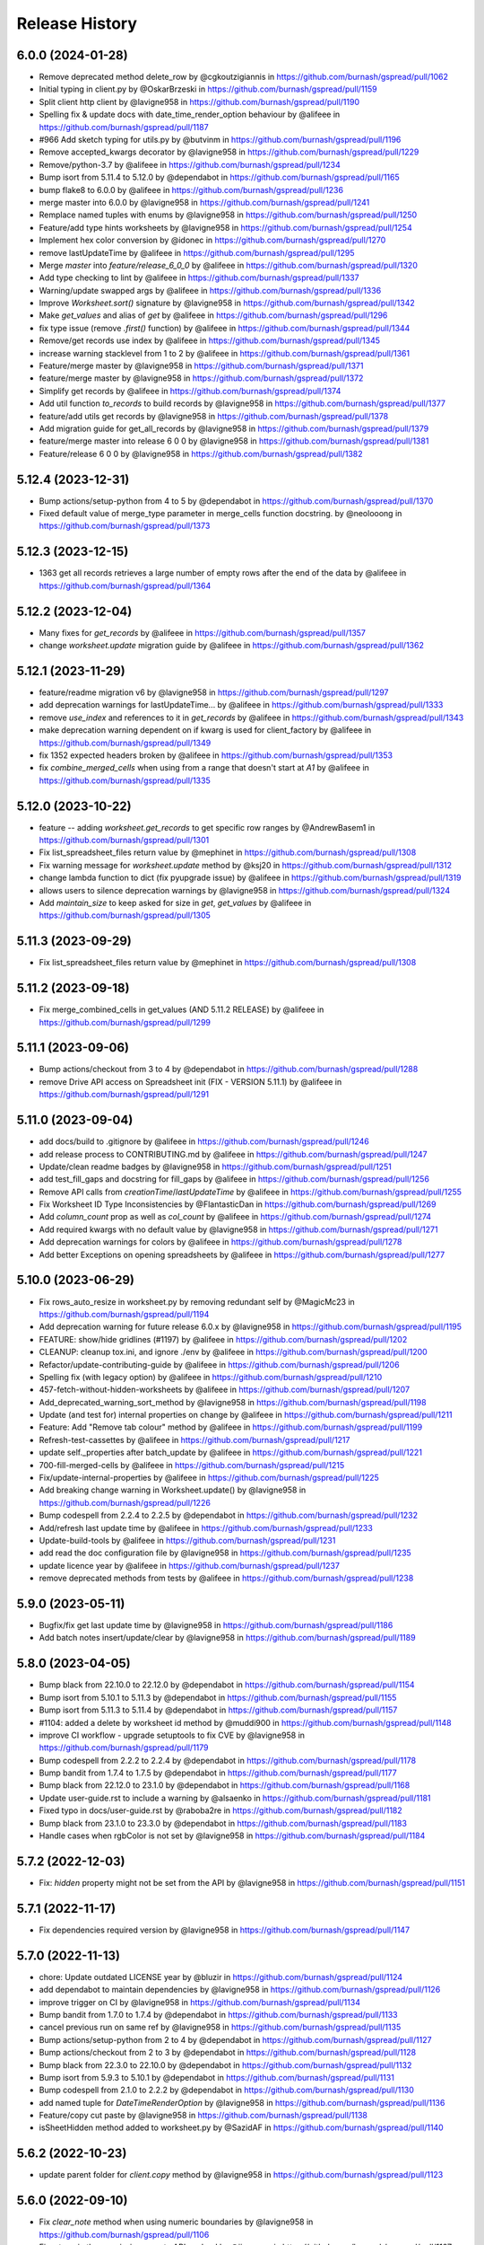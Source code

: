 Release History
===============

6.0.0 (2024-01-28)
------------------

* Remove deprecated method delete_row by @cgkoutzigiannis in https://github.com/burnash/gspread/pull/1062
* Initial typing in client.py by @OskarBrzeski in https://github.com/burnash/gspread/pull/1159
* Split client http client by @lavigne958 in https://github.com/burnash/gspread/pull/1190
* Spelling fix & update docs with date_time_render_option behaviour by @alifeee in https://github.com/burnash/gspread/pull/1187
* #966  Add sketch typing for utils.py by @butvinm in https://github.com/burnash/gspread/pull/1196
* Remove accepted_kwargs decorator by @lavigne958 in https://github.com/burnash/gspread/pull/1229
* Remove/python-3.7 by @alifeee in https://github.com/burnash/gspread/pull/1234
* Bump isort from 5.11.4 to 5.12.0 by @dependabot in https://github.com/burnash/gspread/pull/1165
* bump flake8 to 6.0.0 by @alifeee in https://github.com/burnash/gspread/pull/1236
* merge master into 6.0.0 by @lavigne958 in https://github.com/burnash/gspread/pull/1241
* Remplace named tuples with enums by @lavigne958 in https://github.com/burnash/gspread/pull/1250
* Feature/add type hints worksheets by @lavigne958 in https://github.com/burnash/gspread/pull/1254
* Implement hex color conversion by @idonec in https://github.com/burnash/gspread/pull/1270
* remove lastUpdateTime by @alifeee in https://github.com/burnash/gspread/pull/1295
* Merge `master` into `feature/release_6_0_0` by @alifeee in https://github.com/burnash/gspread/pull/1320
* Add type checking to lint by @alifeee in https://github.com/burnash/gspread/pull/1337
* Warning/update swapped args by @alifeee in https://github.com/burnash/gspread/pull/1336
* Improve `Worksheet.sort()` signature by @lavigne958 in https://github.com/burnash/gspread/pull/1342
* Make `get_values` and alias of `get` by @alifeee in https://github.com/burnash/gspread/pull/1296
* fix type issue (remove `.first()` function) by @alifeee in https://github.com/burnash/gspread/pull/1344
* Remove/get records   use index by @alifeee in https://github.com/burnash/gspread/pull/1345
* increase warning stacklevel from 1 to 2 by @alifeee in https://github.com/burnash/gspread/pull/1361
* Feature/merge master by @lavigne958 in https://github.com/burnash/gspread/pull/1371
* feature/merge master by @lavigne958 in https://github.com/burnash/gspread/pull/1372
* Simplify get records by @alifeee in https://github.com/burnash/gspread/pull/1374
* Add util function `to_records` to build records by @lavigne958 in https://github.com/burnash/gspread/pull/1377
* feature/add utils get records by @lavigne958 in https://github.com/burnash/gspread/pull/1378
* Add migration guide for get_all_records by @lavigne958 in https://github.com/burnash/gspread/pull/1379
* feature/merge master into release 6 0 0 by @lavigne958 in https://github.com/burnash/gspread/pull/1381
* Feature/release 6 0 0 by @lavigne958 in https://github.com/burnash/gspread/pull/1382

5.12.4 (2023-12-31)
-------------------

* Bump actions/setup-python from 4 to 5 by @dependabot in https://github.com/burnash/gspread/pull/1370
* Fixed default value of merge_type parameter in merge_cells function docstring. by @neolooong in https://github.com/burnash/gspread/pull/1373

5.12.3 (2023-12-15)
-------------------

* 1363 get all records retrieves a large number of empty rows after the end of the data by @alifeee in https://github.com/burnash/gspread/pull/1364

5.12.2 (2023-12-04)
-------------------

* Many fixes for `get_records` by @alifeee in https://github.com/burnash/gspread/pull/1357
* change `worksheet.update` migration guide by @alifeee in https://github.com/burnash/gspread/pull/1362

5.12.1 (2023-11-29)
-------------------

* feature/readme migration v6 by @lavigne958 in https://github.com/burnash/gspread/pull/1297
* add deprecation warnings for lastUpdateTime... by @alifeee in https://github.com/burnash/gspread/pull/1333
* remove `use_index` and references to it in `get_records` by @alifeee in https://github.com/burnash/gspread/pull/1343
* make deprecation warning dependent on if kwarg is used for client_factory by @alifeee in https://github.com/burnash/gspread/pull/1349
* fix 1352 expected headers broken by @alifeee in https://github.com/burnash/gspread/pull/1353
* fix `combine_merged_cells` when using from a range that doesn't start at `A1` by @alifeee in https://github.com/burnash/gspread/pull/1335

5.12.0 (2023-10-22)
-------------------

* feature -- adding `worksheet.get_records` to get specific row ranges by @AndrewBasem1 in https://github.com/burnash/gspread/pull/1301
* Fix list_spreadsheet_files return value by @mephinet in https://github.com/burnash/gspread/pull/1308
* Fix warning message for `worksheet.update` method by @ksj20 in https://github.com/burnash/gspread/pull/1312
* change lambda function to dict (fix pyupgrade issue) by @alifeee in https://github.com/burnash/gspread/pull/1319
* allows users to silence deprecation warnings by @lavigne958 in https://github.com/burnash/gspread/pull/1324
* Add `maintain_size` to keep asked for size in `get`, `get_values` by @alifeee in https://github.com/burnash/gspread/pull/1305

5.11.3 (2023-09-29)
-------------------

* Fix list_spreadsheet_files return value by @mephinet in https://github.com/burnash/gspread/pull/1308

5.11.2 (2023-09-18)
-------------------

* Fix merge_combined_cells in get_values (AND 5.11.2 RELEASE) by @alifeee in https://github.com/burnash/gspread/pull/1299

5.11.1 (2023-09-06)
-------------------

* Bump actions/checkout from 3 to 4 by @dependabot in https://github.com/burnash/gspread/pull/1288
* remove Drive API access on Spreadsheet init (FIX - VERSION 5.11.1) by @alifeee in https://github.com/burnash/gspread/pull/1291

5.11.0 (2023-09-04)
-------------------

* add docs/build to .gitignore by @alifeee in https://github.com/burnash/gspread/pull/1246
* add release process to CONTRIBUTING.md by @alifeee in https://github.com/burnash/gspread/pull/1247
* Update/clean readme badges by @lavigne958 in https://github.com/burnash/gspread/pull/1251
* add test_fill_gaps and docstring for fill_gaps by @alifeee in https://github.com/burnash/gspread/pull/1256
* Remove API calls from `creationTime`/`lastUpdateTime` by @alifeee in https://github.com/burnash/gspread/pull/1255
* Fix Worksheet ID Type Inconsistencies by @FlantasticDan in https://github.com/burnash/gspread/pull/1269
* Add `column_count` prop as well as `col_count` by @alifeee in https://github.com/burnash/gspread/pull/1274
* Add required kwargs with no default value by @lavigne958 in https://github.com/burnash/gspread/pull/1271
* Add deprecation warnings for colors by @alifeee in https://github.com/burnash/gspread/pull/1278
* Add better Exceptions on opening spreadsheets by @alifeee in https://github.com/burnash/gspread/pull/1277

5.10.0 (2023-06-29)
-------------------

* Fix rows_auto_resize in worksheet.py by removing redundant self by @MagicMc23 in https://github.com/burnash/gspread/pull/1194
* Add deprecation warning for future release 6.0.x by @lavigne958 in https://github.com/burnash/gspread/pull/1195
* FEATURE: show/hide gridlines (#1197) by @alifeee in https://github.com/burnash/gspread/pull/1202
* CLEANUP: cleanup tox.ini, and ignore ./env by @alifeee in https://github.com/burnash/gspread/pull/1200
* Refactor/update-contributing-guide by @alifeee in https://github.com/burnash/gspread/pull/1206
* Spelling fix (with legacy option) by @alifeee in https://github.com/burnash/gspread/pull/1210
* 457-fetch-without-hidden-worksheets by @alifeee in https://github.com/burnash/gspread/pull/1207
* Add_deprecated_warning_sort_method by @lavigne958 in https://github.com/burnash/gspread/pull/1198
* Update (and test for) internal properties on change by @alifeee in https://github.com/burnash/gspread/pull/1211
* Feature: Add "Remove tab colour" method by @alifeee in https://github.com/burnash/gspread/pull/1199
* Refresh-test-cassettes by @alifeee in https://github.com/burnash/gspread/pull/1217
* update self._properties after batch_update by @alifeee in https://github.com/burnash/gspread/pull/1221
* 700-fill-merged-cells by @alifeee in https://github.com/burnash/gspread/pull/1215
* Fix/update-internal-properties by @alifeee in https://github.com/burnash/gspread/pull/1225
* Add breaking change warning in Worksheet.update() by @lavigne958 in https://github.com/burnash/gspread/pull/1226
* Bump codespell from 2.2.4 to 2.2.5 by @dependabot in https://github.com/burnash/gspread/pull/1232
* Add/refresh last update time by @alifeee in https://github.com/burnash/gspread/pull/1233
* Update-build-tools by @alifeee in https://github.com/burnash/gspread/pull/1231
* add read the doc configuration file by @lavigne958 in https://github.com/burnash/gspread/pull/1235
* update licence year by @alifeee in https://github.com/burnash/gspread/pull/1237
* remove deprecated methods from tests by @alifeee in https://github.com/burnash/gspread/pull/1238

5.9.0 (2023-05-11)
------------------

* Bugfix/fix get last update time by @lavigne958 in https://github.com/burnash/gspread/pull/1186
* Add batch notes insert/update/clear by @lavigne958 in https://github.com/burnash/gspread/pull/1189

5.8.0 (2023-04-05)
------------------
* Bump black from 22.10.0 to 22.12.0 by @dependabot in https://github.com/burnash/gspread/pull/1154
* Bump isort from 5.10.1 to 5.11.3 by @dependabot in https://github.com/burnash/gspread/pull/1155
* Bump isort from 5.11.3 to 5.11.4 by @dependabot in https://github.com/burnash/gspread/pull/1157
* #1104: added a delete by worksheet id method by @muddi900 in https://github.com/burnash/gspread/pull/1148
* improve CI workflow - upgrade setuptools to fix CVE by @lavigne958 in https://github.com/burnash/gspread/pull/1179
* Bump codespell from 2.2.2 to 2.2.4 by @dependabot in https://github.com/burnash/gspread/pull/1178
* Bump bandit from 1.7.4 to 1.7.5 by @dependabot in https://github.com/burnash/gspread/pull/1177
* Bump black from 22.12.0 to 23.1.0 by @dependabot in https://github.com/burnash/gspread/pull/1168
* Update user-guide.rst to include a warning by @alsaenko in https://github.com/burnash/gspread/pull/1181
* Fixed typo in docs/user-guide.rst by @raboba2re in https://github.com/burnash/gspread/pull/1182
* Bump black from 23.1.0 to 23.3.0 by @dependabot in https://github.com/burnash/gspread/pull/1183
* Handle cases when rgbColor is not set by @lavigne958 in https://github.com/burnash/gspread/pull/1184

5.7.2 (2022-12-03)
------------------
* Fix: `hidden` property might not be set from the API by @lavigne958 in https://github.com/burnash/gspread/pull/1151

5.7.1 (2022-11-17)
------------------
* Fix dependencies required version by @lavigne958 in https://github.com/burnash/gspread/pull/1147

5.7.0 (2022-11-13)
------------------
* chore: Update outdated LICENSE year by @bluzir in https://github.com/burnash/gspread/pull/1124
* add dependabot to maintain dependencies by @lavigne958 in https://github.com/burnash/gspread/pull/1126
* improve trigger on CI by @lavigne958 in https://github.com/burnash/gspread/pull/1134
* Bump bandit from 1.7.0 to 1.7.4 by @dependabot in https://github.com/burnash/gspread/pull/1133
* cancel previous run on same ref by @lavigne958 in https://github.com/burnash/gspread/pull/1135
* Bump actions/setup-python from 2 to 4 by @dependabot in https://github.com/burnash/gspread/pull/1127
* Bump actions/checkout from 2 to 3 by @dependabot in https://github.com/burnash/gspread/pull/1128
* Bump black from 22.3.0 to 22.10.0 by @dependabot in https://github.com/burnash/gspread/pull/1132
* Bump isort from 5.9.3 to 5.10.1 by @dependabot in https://github.com/burnash/gspread/pull/1131
* Bump codespell from 2.1.0 to 2.2.2 by @dependabot in https://github.com/burnash/gspread/pull/1130
* add named tuple for `DateTimeRenderOption` by @lavigne958 in https://github.com/burnash/gspread/pull/1136
* Feature/copy cut paste by @lavigne958 in https://github.com/burnash/gspread/pull/1138
* isSheetHidden method added to worksheet.py by @SazidAF in https://github.com/burnash/gspread/pull/1140

5.6.2 (2022-10-23)
------------------
* update parent folder for `client.copy` method by @lavigne958 in https://github.com/burnash/gspread/pull/1123

5.6.0 (2022-09-10)
------------------
* Fix `clear_note` method when using numeric boundaries by @lavigne958 in https://github.com/burnash/gspread/pull/1106
* Fix a typo in the permissions:create API payload by @jiananma in https://github.com/burnash/gspread/pull/1107
* Fix spreadsheet URL by @lavigne958 in https://github.com/burnash/gspread/pull/1110
* Return created permission on `Spreadsheet.share()` by @lavigne958 in https://github.com/burnash/gspread/pull/1111
* (fixed #1113) Supply correct Google API v3 permission for domains by @NickCrews in https://github.com/burnash/gspread/pull/1115
* Bugfix/numericese all by @lavigne958 in https://github.com/burnash/gspread/pull/1119

New Contributors
****************
* @jiananma made their first contribution in https://github.com/burnash/gspread/pull/1107
* @NickCrews made their first contribution in https://github.com/burnash/gspread/pull/1115

5.5.0 (2022-08-31)
------------------
* Use pathlib by @lavigne958 in https://github.com/burnash/gspread/pull/1057
* Migrate to drive API V3 by @lavigne958 in https://github.com/burnash/gspread/pull/1060
* Implement __eq__ method for `Cell` by @chisvi in https://github.com/burnash/gspread/pull/1063
* Add missing documentation on `set_timeout` by @lavigne958 in https://github.com/burnash/gspread/pull/1070
* Add method to transfer / accept ownership of a spreadsheet by @lavigne958 in https://github.com/burnash/gspread/pull/1068
* Add `client_factory` param to `auth` methods by @jlumbroso in https://github.com/burnash/gspread/pull/1075
* Fix `list_protected_ranges` by @lavigne958 in https://github.com/burnash/gspread/pull/1076
* Add function to convert column letter to column index by @lavigne958 in https://github.com/burnash/gspread/pull/1077
* Fix docstring name of named_range() param by @dgilman in https://github.com/burnash/gspread/pull/1081
* Fix grammar in docstring for client.export by @dgilman in https://github.com/burnash/gspread/pull/1080
* Many typo fixes to worksheet docstrings by @dgilman in https://github.com/burnash/gspread/pull/1083
* Fix function `numericise_all` by @lavigne958 in https://github.com/burnash/gspread/pull/1082
* Fix documentation about `oauth_from_dict` by @lavigne958 in https://github.com/burnash/gspread/pull/1088
* inherit_from_before option for insert_row/insert_rows by @yongrenjie in https://github.com/burnash/gspread/pull/1092
* add method to change the color of a tab by @lavigne958 in https://github.com/burnash/gspread/pull/1095
* docs: Fix a few typos by @timgates42 in https://github.com/burnash/gspread/pull/1094
* Fix typo in `Worksheet.batch_format` method by @lavigne958 in https://github.com/burnash/gspread/pull/1101

New Contributors
****************
* @chisvi made their first contribution in https://github.com/burnash/gspread/pull/1063
* @jlumbroso made their first contribution in https://github.com/burnash/gspread/pull/1075
* @yongrenjie made their first contribution in https://github.com/burnash/gspread/pull/1092

5.4.0 (2022-06-01)
------------------
* fix typo by @joswlv in https://github.com/burnash/gspread/pull/1031
* Fix error message in `get_all_records` by @lavigne958 in https://github.com/burnash/gspread/pull/1028
* Added feature request #1022. Auto resizing is now available for rows … by @mketer1 in https://github.com/burnash/gspread/pull/1033
* add new method to hide/show a worksheet by @lavigne958 in https://github.com/burnash/gspread/pull/1030
* feat: Download PDF from Spreadsheet #1035 by @100paperkite in https://github.com/burnash/gspread/pull/1036
* Add test on `auto_resize_columns` by @lavigne958 in https://github.com/burnash/gspread/pull/1039
* Add method to unmerge cells by @lavigne958 in https://github.com/burnash/gspread/pull/1040
* Add method to delete a protected range by @lavigne958 in https://github.com/burnash/gspread/pull/1042
* Feature/clean organize documentation by @lavigne958 in https://github.com/burnash/gspread/pull/1043
* Add warning about deprecated oauth flow by @lavigne958 in https://github.com/burnash/gspread/pull/1047
* Add new `batch_format` method. by @lavigne958 in https://github.com/burnash/gspread/pull/1049
* Encode string to utf-8 when importing CSV content by @lavigne958 in https://github.com/burnash/gspread/pull/1054

New Contributors
****************
* @joswlv made their first contribution in https://github.com/burnash/gspread/pull/1031
* @mketer1 made their first contribution in https://github.com/burnash/gspread/pull/1033
* @100paperkite made their first contribution in https://github.com/burnash/gspread/pull/1036


5.3.2 (2022-04-12)
------------------
* Bugfix/black python3.10 by @lavigne958 in https://github.com/burnash/gspread/pull/1020
* Automate releases by @lavigne958 in https://github.com/burnash/gspread/pull/1025
* Bugfix/get all record duplicated columns by @lavigne958 in https://github.com/burnash/gspread/pull/1021

5.3.0 (2022-03-28)
------------------
* Feature/rework test cassettes recording by @lavigne958 in https://github.com/burnash/gspread/pull/1004
* add method list protected ranges by @lavigne958 in https://github.com/burnash/gspread/pull/1008
* Add new methods to add/list/delete dimensionGroups by @lavigne958 in https://github.com/burnash/gspread/pull/1010
* Add method to hide rows/columns by @lavigne958 in https://github.com/burnash/gspread/pull/1012
* Add ability to rename Spreadsheets (via a new Spreadsheet.update_title) by @jansim in https://github.com/burnash/gspread/pull/1013

## New Contributors
* @jansim made their first contribution in https://github.com/burnash/gspread/pull/1013

5.2.0 (2022-02-27)
------------------
* Copy comments when during spreadsheet copy by @lavigne958 in https://github.com/burnash/gspread/pull/979
* Update user-guide.rst by @maky-hnou in https://github.com/burnash/gspread/pull/980
* merge setup test cassettes by @lavigne958 in https://github.com/burnash/gspread/pull/982
* Feature/add header validation get all records by @lavigne958 in https://github.com/burnash/gspread/pull/984
* Add timeout to client by @lavigne958 in https://github.com/burnash/gspread/pull/987
* Feature/update timezone and locale by @lavigne958 in https://github.com/burnash/gspread/pull/989
* Feature/make case comparison in find by @lavigne958 in https://github.com/burnash/gspread/pull/990
* Updated API rate limits by @hvinayan in https://github.com/burnash/gspread/pull/993
* Feature/prevent insert row to sheet with colon by @lavigne958 in https://github.com/burnash/gspread/pull/992

## New Contributors
* @maky-hnou made their first contribution in https://github.com/burnash/gspread/pull/980
* @hvinayan made their first contribution in https://github.com/burnash/gspread/pull/993

5.1.1 (2021-12-22)
------------------
* Fix documentation about oauth (#975 by @lavigne958)

5.1.0 (2021-12-22)
------------------
* Codespell skip docs build folder (#962 by @lavigne958)

* Update contributing guidelines (#964 by @lavigne958)

* Add oauth from dict (#967 by @lavigne958)

* Update README.md to include badges (#970 by @lavigne958)

* Add new method to get all values as a list of Cells (#968 by @lavigne958)

* automatic conversion of a cell letter to uppercase (#972 by @Burovytskyi)

5.0.0 (2021-11-26)
------------------
* Fix a typo in HISTORY.rst (#904 by @TurnrDev)

* Fix typo and fix return value written in docstrings (#903 by @rariyama)

* Add deprecation warning for delete_row method in documentation (#909 by @javad94)

* split files `models.py` and `test.py` (#912 by @lavigne958)

* parent 39d1ecb59ca3149a8f46094c720efab883a0dc11 author Christian Clauss <cclauss@me.com> 1621149013 +0200 commit
ter Christian Clauss <cclauss@me.com> 1630103641 +0200 (#869 by @cclaus)

* Enable code linter in CI (#915 by @lavigne958)

* isort your imports (again), so you don't have to (#914 by @cclaus)

* lint_python.yml: Try 'tox -e py' to test current Python (#916 by @cclaus)

* Add more flake8 tests (#917 by @cclaus)

* Update test suite (#918 by @cclaus)

* Avoid IndexError when row_values() returns an empty row (#920 by @cclaus)

* Bugfix - remove wrong argument in `batch_update` docstring (#912 by @lavigne958)

* Improvement - Add `Worksheet.index` property (#922 by @lavigne958)

* Add ability to create directory if it does not exist before saving the credentials to disk. (#925 by @benhoman)

* Update test framework and VCR and cassettes (#926 by @lavigne958)

* Delete .travis.yml (#928 by @cclaus)

* Update tox.ini with all linting commands under lint env (by @lavigne958)

* Build package and docs in CI (#930 by @lavigne958)

* Update oauth2.rst (#933 by @amlestin)

* Update the link to the Google Developers Console (#934 by @Croebh)

* allow tests to run on windows, add and improve tests in WorksheetTests, add test on unbounded range,
  use canonical range as specified in the API, add test cassettes, prevent InvalidGridRange,
  improve code formatting (#937 by @Fendse)

* fix fully qualified class names in API documentation (#944 by @geoffbeier)

* fix editor_users_emails - get only from list not all users added to spreadsheet (#939 by @Lukasz)

* add shadow method to get a named range from a speadsheet instance (#941 by @lavigne958)

* auto_resize_columns (#948 by @FelipeSantos75)

* add functions for defining, deleting and listing named ranges (#945 by @p-doyle)

* Implement `open` sheet within Drive folder (#951 by @datavaluepeople)

* Fix get range for unbounded ranges (#954 by @lavigne958)

* remove potential I/O when reading spreadsheet title (956 by @lavigne958)

* Add include_values_in_response to append_row & append_rows (#957 by @martimarkov)

* replace raw string "ROWS" & "COLUMNS" to Dimension named tuple,
  replace raw string "FORMATTED_VALUE", "UNFORMATTED_VALUE", "FORMULA" to ValueRenderOption named tuple,
  replace raw string "RAW", "USER_ENTERED" to ValueInputOption named tuple (#958 by @ccppoo)

4.0.1 (2021-08-07)
------------------

* Do not overwrite original value when trying to convert to a number (#902 by @lavigne958)


4.0.0 (2021-08-01)
------------------

* Changed `Worksheet.find()` method returns `None` if nothing is found (#899 by @GastonBC)

* Add `Worksheet.batch_clear()` to clear multiple ranges. (#897 by @lavigne958)

* Fix `copy_permission` argument comparison in `Client.copy()` method (#898 by @lavigne958)

* Allow creation of spreadhsheets in a shared drive (#895 by @lavigne958)

* Allow `gspread.oauth()` to accept a custom credential file (#891 by @slmtpz)

* Update `tox.ini`, remove python2 from env list (#887 by @cclaus)

* Add `SpreadSheet.get_worksheet_by_id()` method (#857 by @a-crovetto)

* Fix `store_credentials()` when `authorized_user_filename` is passed (#884 by @neuenmuller)

* Remove python2 (#879 by @lavigne958)

* Use `Makefile` to run tests (#883 by @lavigne958)

* Update documentation `Authentication:For End Users` using OAuth Client ID (#835 by @ManuNaEira)

* Allow fetching named ranges from `Worksheet.range()` (#809 by @agatti)

* Update README to only mention python3.3+ (#877 by @lavigne958)

* Fetch `creation` and `lastUpdate` time from `SpreadSheet` on open (#872 by @lavigne958)

* Fix bug with `Worksheet.insert_row()` with `value_input_option` argument (#873 by @elijabesu)

* Fix typos in doc and comments (#868 by @cclauss)

* Auto cast numeric values from sheet cells to python int or float (#866 by @lavigne958)

* Add `Worksheet.get_values()` method (#775 by @burnash)

* Allow `gspread.oauth()` to accept a custom filename (#847 by @bastienboutonnet)

* Document dictionary credentials auth (#860 by @dmytrostriletskyi)

* Add `Worksheet.get_note()` (#855 by @water-ghosts )

* Add steps for creating new keys (#856 by @hanzala-sohrab)

* Add `folder_id` argument to `Client.copy()` (#851 by @punnerud)

* Fix typos in docstrings (#848 by @dgilman)

3.7.0 (2021-02-18)
------------------

* Add `Worksheet.insert_note()`, `Worksheet.update_note()`, `Worksheet.clear_note()` (#818 by @lavigne958)

* Update documentation: oauth2.rst (#836 by @Prometheus3375)

* Documentation fixes (#838 by @jayeshmanani)

* Documentation fixes (#845 by @creednaylor)

* Add `Worksheet.insert_cols()` (#802 by @AlexeyDmitriev)

* Documentation fixes (#814 by @hkuffel)

* Update README.md (#811 by @tasawar-hussain)

* Add `value_render_option` parameter to `Worksheet.get_all_records()` (#776 by @damgad)

* Remove `requests` from `install_requires` (#801)

* Simplify implementation of `Worksheet.insert_rows()` (#799 by @AlexeyDmitriev)

* Add `auth.service_account_from_dict()` (#785 b7 @mahenzon)

* Fix `ValueRange.from_json()` (#791 by @erakli)

* Update documentation: oauth2.rst (#794 by @elnjensen)

* Update documentation: oauth2.rst (#789 by @Takur0)

* Allow `auth` to be `None`. Fix #773 (#774 by @lepture)


3.6.0 (2020-04-30)
------------------

* Add `Worksheet.insert_rows()` (#734 by @tr-fi)

* Add `Worksheet.copy_to()` (#758 by @JoachimKoenigslieb)

* Add ability to create a cell instance using A1 notation (#765 by @tivaliy)

* Add `auth.service_account()` (#768)

* Add Authlib usage (#552 by @lepture)


3.5.0 (2020-04-23)
------------------

* Simplified OAuth2 flow (#762)

* Fix `Worksheet.delete_rows()` index error (#760 by @rafa-guillermo)

* Deprecate `Worksheet.delete_row()` (#766)

* Scope `Worksheet.find()` to a specific row or a column (#739 by @alfonsocv12)

* Add `Worksheet.add_protected_range()` #447 (#720 by @KesterChan01)

* Add ability to fetch cell address in A1 notation (#763 by @tivaliy)

* Add `Worksheet.delete_columns()` (#761 by @rafa-guillermo)

* Ignore numericising specific columns in `get_all_records` (#701 by @benjamindhimes)

* Add option ``folder_id`` when creating a spreadsheet (#754 by @Abdellam1994)

* Add `insertDataOption` to `Worksheet.append_row()` and `Worksheet.append_rows()` (#719 by @lobatt)


3.4.2 (2020-04-06)
------------------

* Fix Python 2 `SyntaxError` in models.py #751 (#752)


3.4.1 (2020-04-05)
------------------

* Fix `TypeError` when using gspread in google colab (#750)


3.4.0 (2020-04-05)
------------------

* Remove `oauth2client` in favor of `google-auth` #472, #529 (#637 by @BigHeadGeorge)
* Convert `oauth2client` credentials to `google-auth` (#711 by @aiguofer)
* Remove unnecessary `login()` from `gspread.authorize`

* Fix sheet name quoting issue (#554, #636, #716):
    * Add quotes to worksheet title for get_all_values (#640 by @grlbrwrg, #717 by @zynaxsoft)
    * Escaping title containing single quotes with double quotes (#730 by @vijay-shanker)
    * Use `utils.absolute_range_name()` to handle range names (#748)

* Fix `numericise()`: add underscores test to work in python2 and <python3.6 (#622 by @epicfaace)

* Add `supportsAllDrives` to Drive API requests (#709 by @justinr1234)

* Add `Worksheet.merge_cells()` (#713 by @lavigne958)
* Improve `Worksheet.merge_cells()` and add `merge_type` parameter (#742 by @aiguofer)

* Add `Worksheet.sort()` (#639 by @kirillgashkov)

* Add ability to reorder worksheets #570 (#571 by @robin900)
    * Add `Spreadsheet.reorder_worksheets()`
    * Add `Worksheet.update_index()`

* Add `test_update_cell_objects` (#698 by @ogroleg)

* Add `Worksheet.append_rows()` (#556 by @martinwarby, #694 by @fabytm)

* Add `Worksheet.delete_rows()` (#615 by @deverlex)

* Add Python 3.8 to Travis CI (#738 by @artemrys)

* Speed up `Client.open()` by querying files by title in Google Drive (#684 by @aiguofer)

* Add `freeze`, `set_basic_filter` and `clear_basic_filter` methods to `Worksheet` (#574 by @aiguofer)

* Use Drive API v3 for creating and deleting spreadsheets (#573 by @aiguofer)

* Implement `value_render_option` in `get_all_values` (#648 by @mklaber)

* Set position of a newly added worksheet (#688 by @djmgit)
* Add url properties for `Spreadsheet` and `Worksheet` (#725 by @CrossNox)

* Update docs: "APIs & auth" menu deprecation, remove outdated images in oauth2.rst (#706 by @manasouza)


3.3.1 (2020-04-01)
------------------

* Support old and new collections.abc.Sequence in `utils` (#745 by @timgates42)


3.3.0 (2020-03-12)
------------------

* Added `Spreadsheet.values_batch_update()` (#731)
* Added:
    * `Worksheet.get()`
    * `Worksheet.batch_get()`
    * `Worksheet.update()`
    * `Worksheet.batch_update()`
    * `Worksheet.format()`

* Added more parameters to `Worksheet.append_row()` (#719 by @lobatt, #726)
* Fix usage of client.openall when a title is passed in (#572 by @aiguofer)


3.2.0 (2020-01-30)
------------------

* Fixed `gspread.utils.cell_list_to_rect()` on non-rect cell list (#613 by @skaparis)
* Fixed sharing from Team Drives (#646 by @wooddar)
* Fixed KeyError in list comprehension in `Spreadsheet.remove_permissions()` (#643 by @wooddar)
* Fixed typos in docstrings and a docstring type param (#690 by @pedrovhb)
* Clarified supported Python versions (#651 by @hugovk)
* Fixed the Exception message in `APIError` class (#634 by @lordofinsomnia)
* Fixed IndexError in `Worksheet.get_all_records()` (#633 by @AivanF)

* Added `Spreadsheet.values_batch_get()` (#705 by @aiguofer)


3.1.0 (2018-11-27)
------------------

* Dropped Python 2.6 support

* Fixed `KeyError` in `urllib.quote` in Python 2 (#605, #558)
* Fixed `Worksheet.title` being out of sync after using `update_title` (#542 by @ryanpineo)
* Fix parameter typos in docs (#616 by @bryanallen22)
* Miscellaneous docs fixes (#604 by @dgilman)
* Fixed typo in docs (#591 by @davidefiocco)

* Added a method to copy spreadsheets (#625 by @dsask)
* Added `with_link` attribute when sharing / adding permissions (#621 by @epicfaace)
* Added ability to duplicate a worksheet (#617)
* Change default behaviour of numericise function #499 (#502 by @danthelion)
* Added `stacklevel=2` to deprecation warnings


3.0.1 (2018-06-30)
------------------

* Fixed #538 (#553 by @ADraginda)


3.0.0 (2018-04-12)
------------------

* This version drops Google Sheets API v3 support.
    - API v4 was the default backend since version 2.0.0.
    - All v4-related code has been moved from `gspread.v4` module to `gspread` module.


2.1.1 (2018-04-08)
------------------

* Fixed #533 (#534 by @reallistic)


2.1.0 (2018-04-07)
------------------

* URL encode the range in the value_* functions (#530 by @aiguofer)
* Open team drive sheets by name (#527 by @ryantuck)


2.0.1 (2018-04-01)
------------------

* Fixed #518
* Include v4 in setup.py
* Fetch all spreadsheets in Spreadsheet.list_spreadsheet_files (#522 by @aiguofer)


2.0.0 (2018-03-11)
------------------

* Ported the library to Google Sheets API v4.

  This is a transition release. The v3-related code is untouched,
  but v4 is used by default. It is encouraged to move to v4 since
  the API is faster and has more features.

  API v4 is a significant change from v3. Some methods are not
  backward compatible, so there's no support for this compatibility
  in gspread either.

  These methods and properties are not supported in v4:

  * `Spreadsheet.updated`
  * `Worksheet.updated`
  * `Worksheet.export()`
  * `Cell.input_value`


0.6.2 (2016-12-20)
------------------

* Remove deprecated HTTPError

0.6.1 (2016-12-20)
------------------

* Fixed error when inserting permissions #431

0.6.0 (2016-12-15)
------------------

* Added spreadsheet sharing functionality
* Added csv import
* Fixed bug where list of sheets isn't cleared on refetch
  #429, #386


0.5.1 (2016-12-12)
------------------

* Fixed a missing return value in `utils.a1_to_rowcol`
* Fixed url parsing in `Client.open_by_url`
* Added `updated` property to `Spreadsheet` objects


0.5.0 (2016-12-12)
------------------

* Added method to create blank spreadsheets #253
* Added method to clear worksheets #156
* Added method to delete a row in a worksheet #337
* Changed `Worksheet.range` method to accept integers as coordinates #142
* Added `default_blank` parameter to `Worksheet.get_all_records` #423
* Use xml.etree.cElementTree when available to reduce memory usage #348
* Fixed losing input_value data from following cells in `Worksheet.insert_row` #338
* Deprecated `Worksheet.get_int_addr` and `Worksheet.get_addr_int`
  in favour of `utils.a1_to_rowcol` and `utils.rowcol_to_a1` respectively


0.4.1 (2016-07-17)
------------------

* Fix exception format to support Python 2.6


0.4.0 (2016-06-30)
------------------

* Use request session's connection pool in HTTPSession

* Removed deprecated ClientLogin


0.3.0 (2015-12-15)
------------------

* Use Python requests instead of the native HTTPConnection object

* Optimized row_values and col_values

* Optimized row_values and col_values
  Removed the _fetch_cells call for each method. This eliminates the
  adverse effect on runtime for large worksheets.

  Fixes #285, #190, #179, and #113

* Optimized row_values and col_values
  Removed the _fetch_cells call for each method. This eliminates the
  adverse effect on runtime for large worksheets.

  Fixes #285, #190, #179, and #113

* Altered insert_row semantics to utilize range
  This avoids issuing one API request per cell to retrieve the Cell
  objects after the insertion row. This provides a significant speed-up
  for insertions at the beginning of large sheets.

* Added mock tests for Travis (MockSpreadsheetTest)

* Fixed XML header issue with Python 3

* Fixed Worksheet.export function and associated test

* Added spreadsheet feed helper

* Add CellNotFound to module exports
  Fixes #88

* Fixed utf8 encoding error caused by duplicate XML declarations
* Fixed AttributeError when URLError caught by HTTPError catch block
  Fixes #257

* Added __iter__ method to Spreadsheet class

* Fixed export test
* Switched tests to oauth

0.2.5 (2015-04-22)
------------------

* Deprecation warning for ClientLogin #210
* Redirect github pages to ReadTheDocs
* Bugfixes

0.2.4 (2015-04-17)
------------------

* Output error response #219 #170 #194.
* Added instructions on how to get oAuth credentials to docs.

0.2.3 (2015-03-11)
------------------

* Fixed issue with `Spreadsheet.del_worksheet`.
* Automatically refresh OAuth2 token when it has expired.
* Added an `insert_row` method to `Worksheet`.
* Moved docs to Read The Docs.
* Added the `numeric_value` attribute to `Cell`.
* Added title property to `Spreadsheet`.
* Support for exporting worksheets.
* Added row selection for keys in `Worksheet.get_all_records`.

0.2.2 (2014-08-26)
------------------

* Fixed version not available for read-only spreadsheets bug

0.2.1 (2014-05-10)
------------------

* Added OAuth2 support
* Fixed regression bug #130. Not every POST needs If-Match header

0.2.0 (2014-05-09)
------------------

* New Google Sheets support.
* Fixed get_all_values() on empty worksheet.
* Bugfix in get_int_addr().
* Changed the HTTP connectivity from urllib to httlib for persistent http connections.

0.1.0 (2013-07-09)
------------------

* Support for deleting worksheets from a spreadsheet.

0.0.15 (2013-02-01)
------------------

* Couple of bugfixes.

0.0.14 (2013-01-31)
------------------

* Bugfix in Python 3.


0.0.12 (2011-12-25)
------------------

* Python 3 support.


0.0.9 (2011-12-16)
------------------

* Enter the Docs.
* New skinnier login method.


0.0.7 (2011-12-14)
------------------

* Pypi install bugfix.


0.0.6 (2011-12-13)
------------------

* Batch cells update.


0.0.2 (2011-12-12)
------------------

* New spreadsheet open methods:

    - Client.open_by_key
    - Client.open_by_url


0.0.1 (2011-12-12)
------------------

* Got rid of the wrapper.
* Support for pluggable http session object.


pre 0.0.1 (2011-12-02)
----------------------

* Hacked a wrapper around Google's Python client library.
